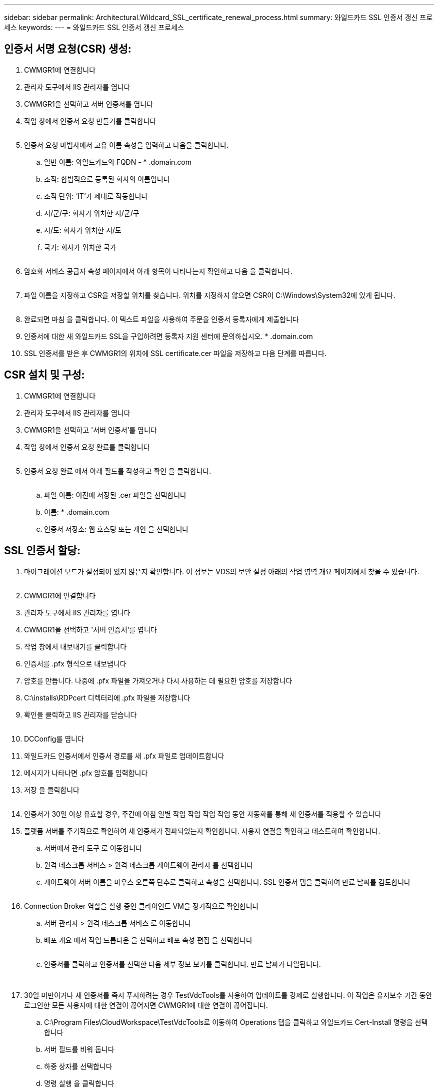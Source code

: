 ---
sidebar: sidebar 
permalink: Architectural.Wildcard_SSL_certificate_renewal_process.html 
summary: 와일드카드 SSL 인증서 갱신 프로세스 
keywords:  
---
= 와일드카드 SSL 인증서 갱신 프로세스




== 인증서 서명 요청(CSR) 생성:

. CWMGR1에 연결합니다
. 관리자 도구에서 IIS 관리자를 엽니다
. CWMGR1을 선택하고 서버 인증서를 엽니다
. 작업 창에서 인증서 요청 만들기를 클릭합니다
+
image:ssl1.png[""]

. 인증서 요청 마법사에서 고유 이름 속성을 입력하고 다음을 클릭합니다.
+
.. 일반 이름: 와일드카드의 FQDN - * .domain.com
.. 조직: 합법적으로 등록된 회사의 이름입니다
.. 조직 단위: ‘IT’가 제대로 작동합니다
.. 시/군/구: 회사가 위치한 시/군/구
.. 시/도: 회사가 위치한 시/도
.. 국가: 회사가 위치한 국가
+
image:ssl2.png[""]



. 암호화 서비스 공급자 속성 페이지에서 아래 항목이 나타나는지 확인하고 다음 을 클릭합니다.
+
image:ssl3.png[""]

. 파일 이름을 지정하고 CSR을 저장할 위치를 찾습니다. 위치를 지정하지 않으면 CSR이 C:\Windows\System32에 있게 됩니다.
+
image:ssl4.png[""]

. 완료되면 마침 을 클릭합니다. 이 텍스트 파일을 사용하여 주문을 인증서 등록자에게 제출합니다
. 인증서에 대한 새 와일드카드 SSL을 구입하려면 등록자 지원 센터에 문의하십시오. * .domain.com
. SSL 인증서를 받은 후 CWMGR1의 위치에 SSL certificate.cer 파일을 저장하고 다음 단계를 따릅니다.




== CSR 설치 및 구성:

. CWMGR1에 연결합니다
. 관리자 도구에서 IIS 관리자를 엽니다
. CWMGR1을 선택하고 '서버 인증서'를 엽니다
. 작업 창에서 인증서 요청 완료를 클릭합니다
+
image:ssl5.png[""]

. 인증서 요청 완료 에서 아래 필드를 작성하고 확인 을 클릭합니다.
+
image:ssl6.png[""]

+
.. 파일 이름: 이전에 저장된 .cer 파일을 선택합니다
.. 이름: * .domain.com
.. 인증서 저장소: 웹 호스팅 또는 개인 을 선택합니다






== SSL 인증서 할당:

. 마이그레이션 모드가 설정되어 있지 않은지 확인합니다. 이 정보는 VDS의 보안 설정 아래의 작업 영역 개요 페이지에서 찾을 수 있습니다.
+
image:ssl7.png[""]

. CWMGR1에 연결합니다
. 관리자 도구에서 IIS 관리자를 엽니다
. CWMGR1을 선택하고 '서버 인증서'를 엽니다
. 작업 창에서 내보내기를 클릭합니다
. 인증서를 .pfx 형식으로 내보냅니다
. 암호를 만듭니다. 나중에 .pfx 파일을 가져오거나 다시 사용하는 데 필요한 암호를 저장합니다
. C:\installs\RDPcert 디렉터리에 .pfx 파일을 저장합니다
. 확인을 클릭하고 IIS 관리자를 닫습니다
+
image:ssl8.png[""]

. DCConfig를 엽니다
. 와일드카드 인증서에서 인증서 경로를 새 .pfx 파일로 업데이트합니다
. 메시지가 나타나면 .pfx 암호를 입력합니다
. 저장 을 클릭합니다
+
image:ssl9.png[""]

. 인증서가 30일 이상 유효할 경우, 주간에 아침 일별 작업 작업 작업 작업 동안 자동화를 통해 새 인증서를 적용할 수 있습니다
. 플랫폼 서버를 주기적으로 확인하여 새 인증서가 전파되었는지 확인합니다. 사용자 연결을 확인하고 테스트하여 확인합니다.
+
.. 서버에서 관리 도구 로 이동합니다
.. 원격 데스크톱 서비스 > 원격 데스크톱 게이트웨이 관리자 를 선택합니다
.. 게이트웨이 서버 이름을 마우스 오른쪽 단추로 클릭하고 속성을 선택합니다. SSL 인증서 탭을 클릭하여 만료 날짜를 검토합니다
+
image:ssl10.png[""]



. Connection Broker 역할을 실행 중인 클라이언트 VM을 정기적으로 확인합니다
+
.. 서버 관리자 > 원격 데스크톱 서비스 로 이동합니다
.. 배포 개요 에서 작업 드롭다운 을 선택하고 배포 속성 편집 을 선택합니다
+
image:ssl11.png[""]

.. 인증서를 클릭하고 인증서를 선택한 다음 세부 정보 보기를 클릭합니다. 만료 날짜가 나열됩니다.
+
image:ssl12.png[""]

+
image:ssl13.png[""]



. 30일 미만이거나 새 인증서를 즉시 푸시하려는 경우 TestVdcTools를 사용하여 업데이트를 강제로 실행합니다. 이 작업은 유지보수 기간 동안 로그인한 모든 사용자에 대한 연결이 끊어지면 CWMGR1에 대한 연결이 끊어집니다.
+
.. C:\Program Files\CloudWorkspace\TestVdcTools로 이동하여 Operations 탭을 클릭하고 와일드카드 Cert-Install 명령을 선택합니다
.. 서버 필드를 비워 둡니다
.. 하중 상자를 선택합니다
.. 명령 실행 을 클릭합니다
.. 위에 나열된 단계를 사용하여 인증서가 전파되는지 확인합니다
+
image:ssl14.png[""]




